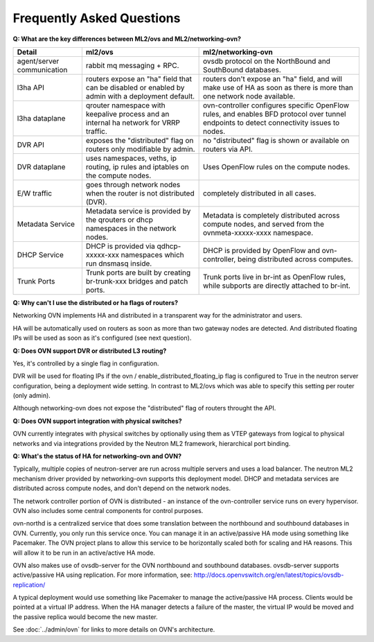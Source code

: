 .. _faq:

==========================
Frequently Asked Questions
==========================

**Q: What are the key differences between ML2/ovs and ML2/networking-ovn?**

+---------------+---------------------------+--------------------------------+
| Detail        | ml2/ovs                   | ml2/networking-ovn             |
+===============+===========================+================================+
| agent/server  | rabbit mq messaging + RPC.| ovsdb protocol on the          |
| communication |                           | NorthBound and SouthBound      |
|               |                           | databases.                     |
+---------------+---------------------------+--------------------------------+
| l3ha          | routers expose an "ha"    | routers don't expose an "ha"   |
| API           | field that can be disabled| field, and will make use of HA |
|               | or enabled by admin with a| as soon as there is more than  |
|               | deployment default.       | one network node available.    |
+---------------+---------------------------+--------------------------------+
| l3ha          | qrouter namespace with    | ovn-controller configures      |
| dataplane     | keepalive process and an  | specific OpenFlow rules, and   |
|               | internal ha network for   | enables BFD protocol over      |
|               | VRRP traffic.             | tunnel endpoints to detect     |
|               |                           | connectivity issues to nodes.  |
+---------------+---------------------------+--------------------------------+
| DVR           | exposes the "distributed" | no "distributed" flag is shown |
| API           | flag on routers only      | or available on routers via    |
|               | modifiable by admin.      | API.                           |
+---------------+---------------------------+--------------------------------+
| DVR           | uses namespaces, veths,   | Uses OpenFlow rules on the     |
| dataplane     | ip routing, ip rules and  | compute nodes.                 |
|               | iptables on the compute   |                                |
|               | nodes.                    |                                |
+---------------+---------------------------+--------------------------------+
| E/W traffic   | goes through network nodes| completely distributed in      |
|               | when the router is not    | all cases.                     |
|               | distributed (DVR).        |                                |
+---------------+---------------------------+--------------------------------+
| Metadata      | Metadata service is       | Metadata is completely         |
| Service       | provided by the qrouters  | distributed across compute     |
|               | or dhcp namespaces in the | nodes, and served from the     |
|               | network nodes.            | ovnmeta-xxxxx-xxxx namespace.  |
+---------------+---------------------------+--------------------------------+
| DHCP          | DHCP is provided via      | DHCP is provided by OpenFlow   |
| Service       | qdhcp-xxxxx-xxx namespaces| and ovn-controller, being      |
|               | which run dnsmasq inside. | distributed across computes.   |
+---------------+---------------------------+--------------------------------+
| Trunk         | Trunk ports are built     | Trunk ports live in br-int     |
| Ports         | by creating br-trunk-xxx  | as OpenFlow rules, while       |
|               | bridges and patch ports.  | subports are directly attached |
|               |                           | to br-int.                     |
+---------------+---------------------------+--------------------------------+

**Q: Why can't I use the distributed or ha flags of routers?**

Networking OVN implements HA and distributed in a transparent way for the
administrator and users.

HA will be automatically used on routers as soon as more than two
gateway nodes are detected. And distributed floating IPs will be used
as soon as it's configured (see next question).

**Q: Does OVN support DVR or distributed L3 routing?**

Yes, it's controlled by a single flag in configuration.

DVR will be used for floating IPs if the ovn / enable_distributed_floating_ip
flag is configured to True in the neutron server configuration, being
a deployment wide setting. In contrast to ML2/ovs which was able to specify
this setting per router (only admin).

Although networking-ovn does not expose the "distributed" flag of routers
throught the API.

**Q: Does OVN support integration with physical switches?**

OVN currently integrates with physical switches by optionally using them as
VTEP gateways from logical to physical networks and via integrations provided
by the Neutron ML2 framework, hierarchical port binding.

**Q: What's the status of HA for networking-ovn and OVN?**

Typically, multiple copies of neutron-server are run across multiple servers
and uses a load balancer.  The neutron ML2 mechanism driver provided by
networking-ovn supports this deployment model. DHCP and metadata services
are distributed across compute nodes, and don't depend on the network nodes.

The network controller portion of OVN is distributed - an instance of the
ovn-controller service runs on every hypervisor.  OVN also includes some
central components for control purposes.

ovn-northd is a centralized service that does some translation between the
northbound and southbound databases in OVN.  Currently, you only run this
service once.  You can manage it in an active/passive HA mode using something
like Pacemaker.  The OVN project plans to allow this service to be horizontally
scaled both for scaling and HA reasons.  This will allow it to be run in an
active/active HA mode.

OVN also makes use of ovsdb-server for the OVN northbound and southbound
databases.  ovsdb-server supports active/passive HA using replication.
For more information, see:
http://docs.openvswitch.org/en/latest/topics/ovsdb-replication/

A typical deployment would use something like Pacemaker to manage the
active/passive HA process.  Clients would be pointed at a virtual IP
address.  When the HA manager detects a failure of the master, the
virtual IP would be moved and the passive replica would become the
new master.

See :doc:`../admin/ovn` for links to more details on OVN's architecture.
